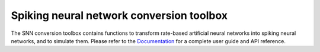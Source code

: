 Spiking neural network conversion toolbox
=========================================

The SNN conversion toolbox contains functions to transform rate-based artificial
neural networks into spiking neural networks, and to simulate them. Please
refer to the `Documentation <http://snntoolbox.readthedocs.io>`_ for a complete
user guide and API reference.


